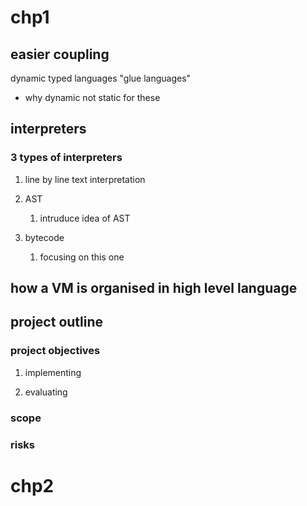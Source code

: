 * chp1
** easier coupling
dynamic typed languages "glue languages"
- why dynamic not static for these
** interpreters
*** 3 types of interpreters
**** line by line text interpretation
**** AST
***** intruduce idea of AST
**** bytecode
***** focusing on this one
** how a VM is organised in high level language
** project outline
*** project objectives
**** implementing 
**** evaluating
*** scope
*** risks
* chp2
